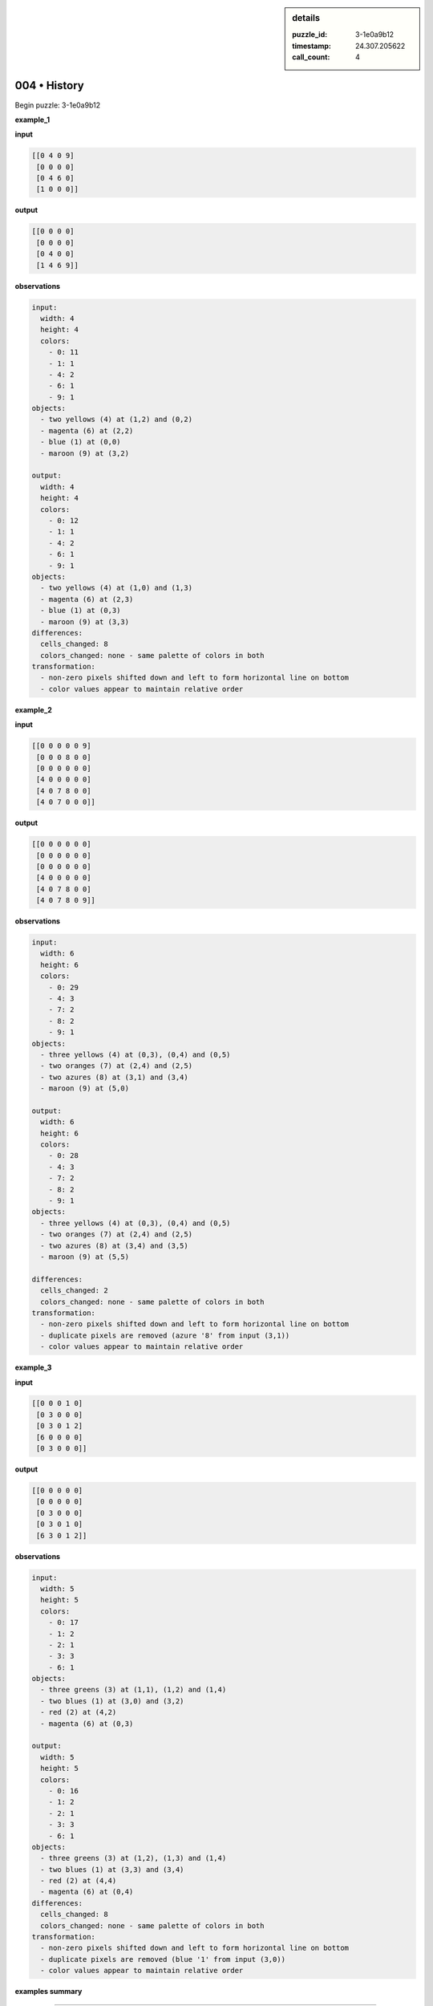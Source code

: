 .. sidebar:: details

   :puzzle_id: 3-1e0a9b12
   :timestamp: 24.307.205622
   :call_count: 4

004 • History
=============


Begin puzzle: 3-1e0a9b12



**example_1**



**input**



.. code-block::

    [[0 4 0 9]
     [0 0 0 0]
     [0 4 6 0]
     [1 0 0 0]]


.. image:: _images/000-example_1_input.png
   :alt: _images/000-example_1_input.png



**output**



.. code-block::

    [[0 0 0 0]
     [0 0 0 0]
     [0 4 0 0]
     [1 4 6 9]]


.. image:: _images/000-example_1_output.png
   :alt: _images/000-example_1_output.png



**observations**



.. code-block:: yaml

   input:
     width: 4
     height: 4
     colors:
       - 0: 11
       - 1: 1
       - 4: 2
       - 6: 1
       - 9: 1
   objects:
     - two yellows (4) at (1,2) and (0,2)
     - magenta (6) at (2,2)
     - blue (1) at (0,0)
     - maroon (9) at (3,2)

   output:
     width: 4
     height: 4
     colors:
       - 0: 12
       - 1: 1
       - 4: 2
       - 6: 1
       - 9: 1
   objects:
     - two yellows (4) at (1,0) and (1,3)
     - magenta (6) at (2,3)
     - blue (1) at (0,3)
     - maroon (9) at (3,3)
   differences:
     cells_changed: 8
     colors_changed: none - same palette of colors in both
   transformation:
     - non-zero pixels shifted down and left to form horizontal line on bottom
     - color values appear to maintain relative order



**example_2**



**input**



.. code-block::

    [[0 0 0 0 0 9]
     [0 0 0 8 0 0]
     [0 0 0 0 0 0]
     [4 0 0 0 0 0]
     [4 0 7 8 0 0]
     [4 0 7 0 0 0]]


.. image:: _images/001-example_2_input.png
   :alt: _images/001-example_2_input.png



**output**



.. code-block::

    [[0 0 0 0 0 0]
     [0 0 0 0 0 0]
     [0 0 0 0 0 0]
     [4 0 0 0 0 0]
     [4 0 7 8 0 0]
     [4 0 7 8 0 9]]


.. image:: _images/001-example_2_output.png
   :alt: _images/001-example_2_output.png



**observations**



.. code-block:: yaml

   input:
     width: 6
     height: 6
     colors:
       - 0: 29
       - 4: 3
       - 7: 2
       - 8: 2
       - 9: 1
   objects:
     - three yellows (4) at (0,3), (0,4) and (0,5)
     - two oranges (7) at (2,4) and (2,5)
     - two azures (8) at (3,1) and (3,4)
     - maroon (9) at (5,0)

   output:
     width: 6
     height: 6
     colors:
       - 0: 28
       - 4: 3
       - 7: 2
       - 8: 2
       - 9: 1
   objects:
     - three yellows (4) at (0,3), (0,4) and (0,5)
     - two oranges (7) at (2,4) and (2,5)
     - two azures (8) at (3,4) and (3,5)
     - maroon (9) at (5,5)

   differences:
     cells_changed: 2
     colors_changed: none - same palette of colors in both
   transformation:
     - non-zero pixels shifted down and left to form horizontal line on bottom
     - duplicate pixels are removed (azure '8' from input (3,1))
     - color values appear to maintain relative order



**example_3**



**input**



.. code-block::

    [[0 0 0 1 0]
     [0 3 0 0 0]
     [0 3 0 1 2]
     [6 0 0 0 0]
     [0 3 0 0 0]]


.. image:: _images/002-example_3_input.png
   :alt: _images/002-example_3_input.png



**output**



.. code-block::

    [[0 0 0 0 0]
     [0 0 0 0 0]
     [0 3 0 0 0]
     [0 3 0 1 0]
     [6 3 0 1 2]]


.. image:: _images/002-example_3_output.png
   :alt: _images/002-example_3_output.png



**observations**



.. code-block:: yaml

   input:
     width: 5
     height: 5
     colors:
       - 0: 17
       - 1: 2
       - 2: 1
       - 3: 3
       - 6: 1
   objects:
     - three greens (3) at (1,1), (1,2) and (1,4)
     - two blues (1) at (3,0) and (3,2)
     - red (2) at (4,2)
     - magenta (6) at (0,3)

   output:
     width: 5
     height: 5
     colors:
       - 0: 16
       - 1: 2
       - 2: 1
       - 3: 3
       - 6: 1
   objects:
     - three greens (3) at (1,2), (1,3) and (1,4)
     - two blues (1) at (3,3) and (3,4)
     - red (2) at (4,4)
     - magenta (6) at (0,4)
   differences:
     cells_changed: 8
     colors_changed: none - same palette of colors in both
   transformation:
     - non-zero pixels shifted down and left to form horizontal line on bottom
     - duplicate pixels are removed (blue '1' from input (3,0))
     - color values appear to maintain relative order



**examples summary**



================================================================================



INSTRUCTIONS:




* summarize your observations to explain the transformation of the input to output




* use code_execution to investigate properties, patterns and differences in the grids



.. seealso::

   - :doc:`004-prompt`
   - :doc:`004-response`



====


